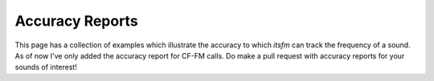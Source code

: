 Accuracy Reports
~~~~~~~~~~~~~~~~

This page has a collection of examples which illustrate the accuracy to which `itsfm` can 
track the frequency of a sound. As of now I've only added the accuracy report for CF-FM calls. 
Do make a pull request with accuracy reports for your sounds of interest!
